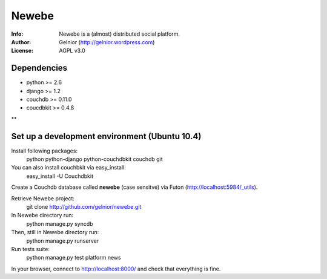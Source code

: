 ===========
Newebe
===========
:Info: Newebe is a (almost) distributed social platform.
:Author: Gelnior (http://gelnior.wordpress.com)
:License: AGPL v3.0

Dependencies
============
* python >= 2.6
* django >= 1.2
* couchdb >= 0.11.0
* coucdbkit >= 0.4.8
**

Set up a development environment (Ubuntu 10.4)
==============================================
Install following packages:
    python python-django python-couchdbkit couchdb git

You can also install couchbkit via easy_install:
    easy_install -U Couchdbkit

Create a Couchdb database called **newebe** (case sensitve) via Futon 
(http://localhost:5984/_utils).

Retrieve Newebe project:
   git clone http://github.com/gelnior/newebe.git 

In Newebe directory run:
   python manage.py syncdb

Then, still in Newebe directory run:
   python manage.py runserver

Run tests suite: 
   python manage.py test platform news

In your browser, connect to http://localhost:8000/ and check that 
everything is fine.


